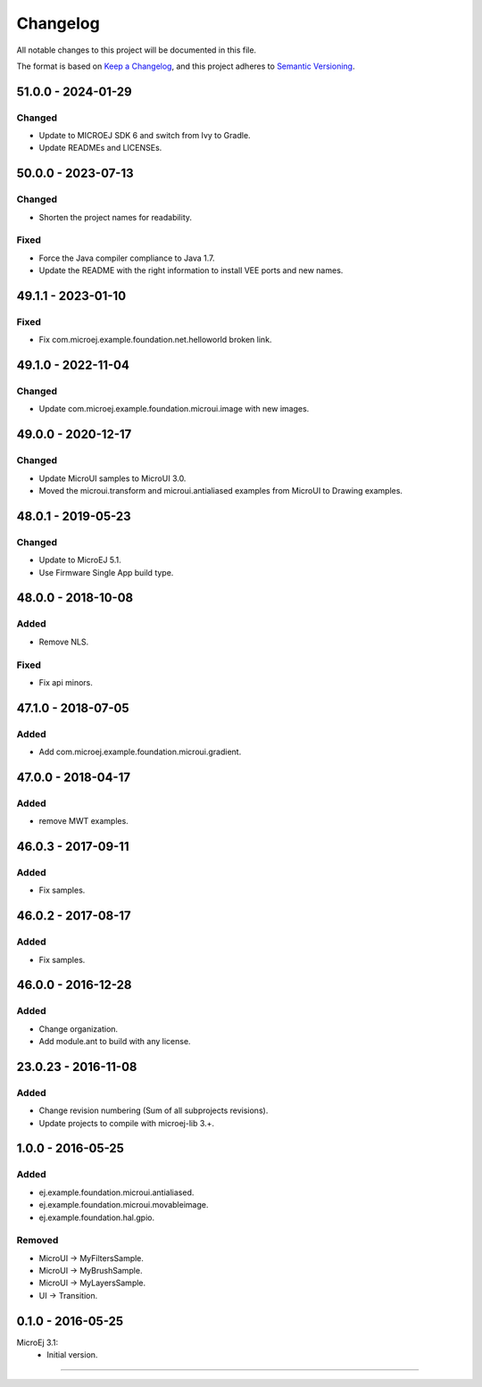 ===========
 Changelog
===========

All notable changes to this project will be documented in this file.

The format is based on `Keep a Changelog <https://keepachangelog.com/en/1.0.0/>`_,
and this project adheres to `Semantic Versioning <https://semver.org/spec/v2.0.0.html>`_.

-------------------
51.0.0 - 2024-01-29
-------------------

Changed
=======

- Update to MICROEJ SDK 6 and switch from Ivy to Gradle.
- Update READMEs and LICENSEs.

-------------------
50.0.0 - 2023-07-13
-------------------

Changed
=======

- Shorten the project names for readability.

Fixed
=====

- Force the Java compiler compliance to Java 1.7.
- Update the README with the right information to install VEE ports and new names.

-------------------
49.1.1 - 2023-01-10
-------------------

Fixed
=====

- Fix com.microej.example.foundation.net.helloworld broken link.

-------------------
49.1.0 - 2022-11-04
-------------------

Changed
=======

- Update com.microej.example.foundation.microui.image with new images.

-------------------
49.0.0 - 2020-12-17
-------------------

Changed
=======

- Update MicroUI samples to MicroUI 3.0.
- Moved the microui.transform and microui.antialiased examples from MicroUI to Drawing examples.

-------------------
48.0.1 - 2019-05-23
-------------------

Changed
=======

- Update to MicroEJ 5.1.
- Use Firmware Single App build type.

-------------------  
48.0.0 - 2018-10-08
-------------------

Added
=====

- Remove NLS.

Fixed
=====

- Fix api minors.

-------------------
47.1.0 - 2018-07-05
-------------------

Added
=====

- Add com.microej.example.foundation.microui.gradient.

-------------------
47.0.0 - 2018-04-17
-------------------

Added
=====

- remove MWT examples.

-------------------
46.0.3 - 2017-09-11
-------------------

Added
=====

- Fix samples.

-------------------
46.0.2 - 2017-08-17
-------------------

Added
=====

- Fix samples.

-------------------
46.0.0 - 2016-12-28
-------------------

Added
=====

- Change organization.
- Add module.ant to build with any license.

-------------------
23.0.23 - 2016-11-08
-------------------

Added
=====

- Change revision numbering (Sum of all subprojects revisions).
- Update projects to compile with microej-lib 3.+.

------------------
1.0.0 - 2016-05-25
------------------

Added
=====

- ej.example.foundation.microui.antialiased.
- ej.example.foundation.microui.movableimage.
- ej.example.foundation.hal.gpio.

Removed
=======

- MicroUI -> MyFiltersSample.
- MicroUI -> MyBrushSample.
- MicroUI -> MyLayersSample.
- UI -> Transition.

------------------
0.1.0 - 2016-05-25
------------------

MicroEj 3.1:
  - Initial version.


--------------

.. ReStructuredText
.. Copyright 2020-2024 MicroEJ Corp. All rights reserved.
.. Use of this source code is governed by a BSD-style license that can be found with this software.
